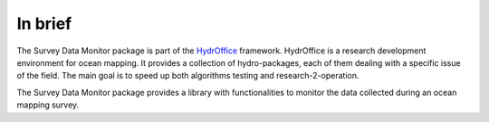 ********
In brief
********

.. image:: https://github.com/hydroffice/hyo2_sdm4/raw/master/hyo2/sdm4/media/favicon.png
    :alt: logo

The Survey Data Monitor package is part of the `HydrOffice <https://www.hydroffice.org/license/>`_ framework. HydrOffice is
a research development environment for ocean mapping. It provides a collection of hydro-packages, each of them dealing
with a specific issue of the field. The main goal is to speed up both algorithms testing and research-2-operation.

The Survey Data Monitor package provides a library with functionalities to monitor the data collected during an ocean mapping survey.
